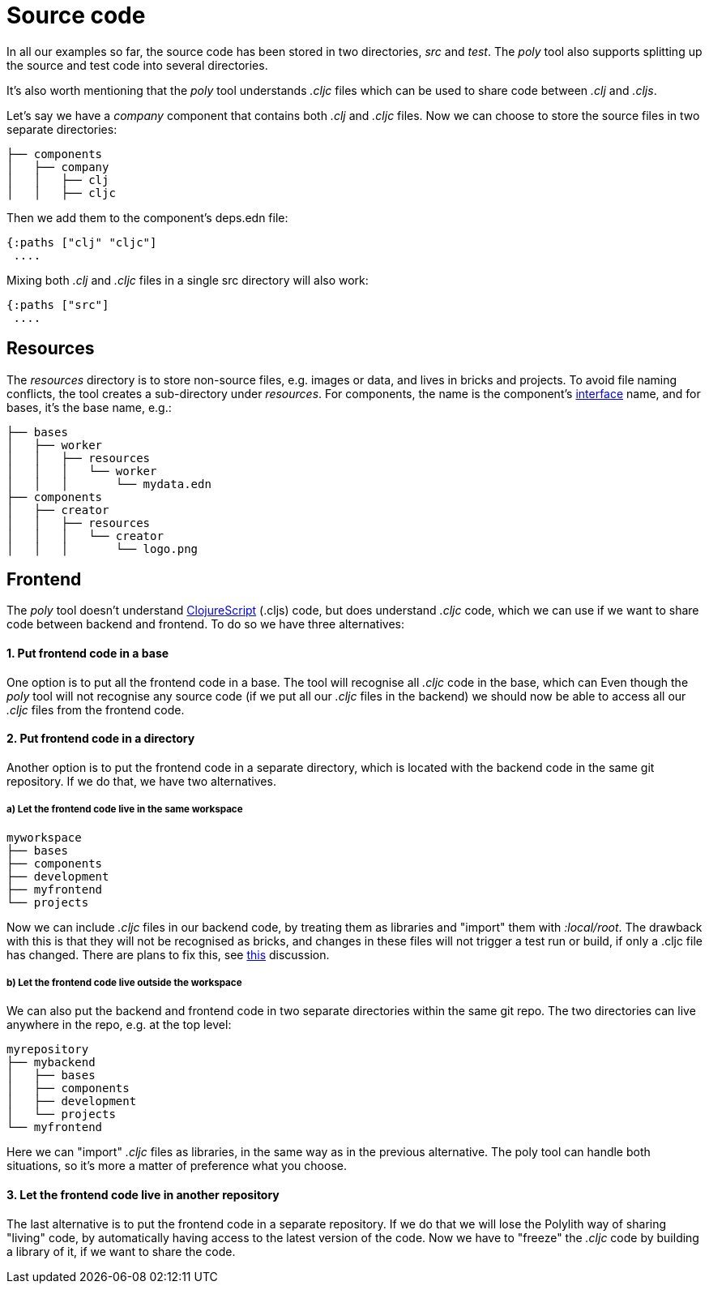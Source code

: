 = Source code

In all our examples so far, the source code has been stored in two directories, _src_ and _test_. The _poly_ tool also supports splitting up the source and test code into several directories.

It's also worth mentioning that the _poly_ tool understands _.cljc_ files which can be used to share code between _.clj_ and _.cljs_.

Let's say we have a _company_ component that contains both _.clj_ and _.cljc_ files. Now we can choose to store the source files in two separate directories:

[source,shell]
----
├── components
│   ├── company
│   │   ├── clj
│   │   ├── cljc
----

Then we add them to the component's deps.edn file:

[source,clojure]
----
{:paths ["clj" "cljc"]
 ....
----

Mixing both _.clj_ and _.cljc_ files in a single src directory will also work:

[source,clojure]
----
{:paths ["src"]
 ....
----

== Resources

The _resources_ directory is to store non-source files, e.g. images or data, and lives in bricks and projects. To avoid file naming conflicts, the tool creates a sub-directory under _resources_. For components, the name is the component's xref:interface.adoc[interface] name, and for bases, it's the base name, e.g.:

[source,shell]
----
├── bases
│   ├── worker
│   │   ├── resources
│   │   │   └── worker
│   │   │       └── mydata.edn
├── components
│   ├── creator
│   │   ├── resources
│   │   │   └── creator
│   │   │       └── logo.png
----

== Frontend

The _poly_ tool doesn't understand https://clojurescript.org/[ClojureScript] (.cljs) code, but does understand _.cljc_ code, which we can use if we want to share code between backend and frontend. To do so we have three alternatives:

==== 1. Put frontend code in a base

One option is to put all the frontend code in a base. The tool will recognise all _.cljc_ code in the base, which can  Even though the _poly_ tool will not recognise any source code (if we put all our _.cljc_ files in the backend) we should now be able to access all our _.cljc_ files from the frontend code.

==== 2. Put frontend code in a directory

Another option is to put the frontend code in a separate directory, which is located with the backend code in the same git repository. If we do that, we have two alternatives.

===== a) Let the frontend code live in the same workspace

[source,shell]
----
myworkspace
├── bases
├── components
├── development
├── myfrontend
└── projects
----

Now we can include _.cljc_ files in our backend code, by treating them as libraries and "import" them with _:local/root_. The drawback with this is that they will not be recognised as bricks, and changes in these files will not trigger a test run or build, if only a .cljc file has changed. There are plans to fix this, see https://github.com/polyfy/polylith/discussions/301[this] discussion.

===== b) Let the frontend code live outside the workspace

We can also put the backend and frontend code in two separate directories within the same git repo. The two directories can live anywhere in the repo, e.g. at the top level:

[source,shell]
----
myrepository
├── mybackend
│   ├── bases
│   ├── components
│   ├── development
│   └── projects
└── myfrontend
----

Here we can "import" _.cljc_ files as libraries, in the same way as in the previous alternative. The poly tool can handle both situations, so it's more a matter of preference what you choose.

==== 3. Let the frontend code live in another repository

The last alternative is to put the frontend code in a separate repository. If we do that we will lose the Polylith way of sharing "living" code, by automatically having access to the latest version of the code. Now we have to "freeze" the _.cljc_ code by building a library of it, if we want to share the code.
